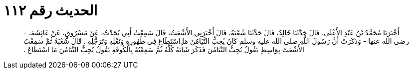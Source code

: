 
= الحديث رقم ١١٢

[quote.hadith]
أَخْبَرَنَا مُحَمَّدُ بْنُ عَبْدِ الأَعْلَى، قَالَ حَدَّثَنَا خَالِدٌ، قَالَ حَدَّثَنَا شُعْبَةُ، قَالَ أَخْبَرَنِي الأَشْعَثُ، قَالَ سَمِعْتُ أَبِي يُحَدِّثُ، عَنْ مَسْرُوقٍ، عَنْ عَائِشَةَ، - رضى الله عنها - وَذَكَرَتْ أَنَّ رَسُولَ اللَّهِ صلى الله عليه وسلم كَانَ يُحِبُّ التَّيَامُنَ مَا اسْتَطَاعَ فِي طُهُورِهِ وَنَعْلِهِ وَتَرَجُّلِهِ ‏.‏ قَالَ شُعْبَةُ ثُمَّ سَمِعْتُ الأَشْعَثَ بِوَاسِطٍ يَقُولُ يُحِبُّ التَّيَامُنَ فَذَكَرَ شَأْنَهُ كُلَّهُ ثُمَّ سَمِعْتُهُ بِالْكُوفَةِ يَقُولُ يُحِبُّ التَّيَامُنَ مَا اسْتَطَاعَ ‏.‏
